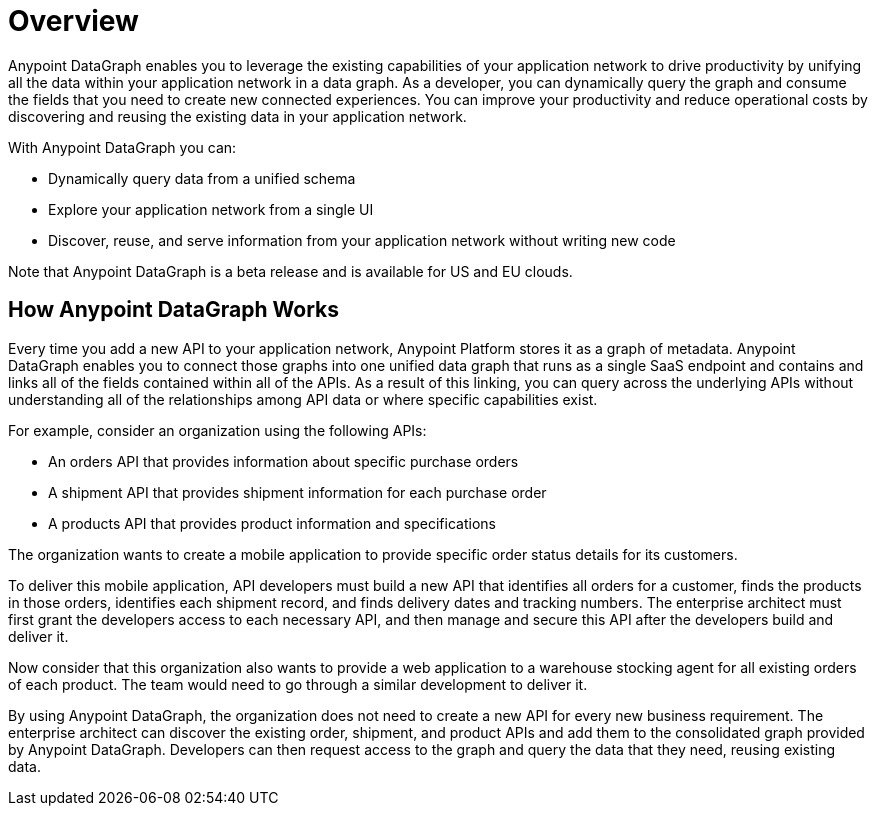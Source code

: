 = Overview

Anypoint DataGraph enables you to leverage the existing capabilities of your application network to drive productivity by unifying all the data within your application network in a data graph. As a developer, you can dynamically query the graph and consume the fields that you need to create new connected experiences. You can improve your productivity and reduce operational costs by discovering and reusing the existing data in your application network.

With Anypoint DataGraph you can:

* Dynamically query data from a unified schema
* Explore your application network from a single UI
* Discover, reuse, and serve information from your application network without writing new code

Note that Anypoint DataGraph is a beta release and is available for US and EU clouds.

== How Anypoint DataGraph Works

Every time you add a new API to your application network, Anypoint Platform stores it as a graph of metadata. Anypoint DataGraph enables you to connect those graphs into one unified data graph that runs as a single SaaS endpoint and contains and links all of the fields contained within all of the APIs. As a result of this linking, you can query across the underlying APIs without understanding all of the relationships among API data or where specific capabilities exist.

For example, consider an organization using the following APIs:

* An orders API that provides information about specific purchase orders
* A shipment API that provides shipment information for each purchase order
* A products API that provides product information and specifications

The organization wants to create a mobile application to provide specific order status details for its customers.

To deliver this mobile application, API developers must build a new API that identifies all orders for a customer, finds the products in those orders, identifies each shipment record, and finds delivery dates and tracking numbers. The enterprise architect must first grant the developers access to each necessary API, and then manage and secure this API after the developers build and deliver it.

Now consider that this organization also wants to provide a web application to a warehouse stocking agent for all existing orders of each product. The team would need to go through a similar development to deliver it.

By using Anypoint DataGraph, the organization does not need to create a new API for every new business requirement. The enterprise architect can discover the existing order, shipment, and product APIs and add them to the consolidated graph provided by Anypoint DataGraph. Developers can then request access to the graph and query the data that they need, reusing existing data.
